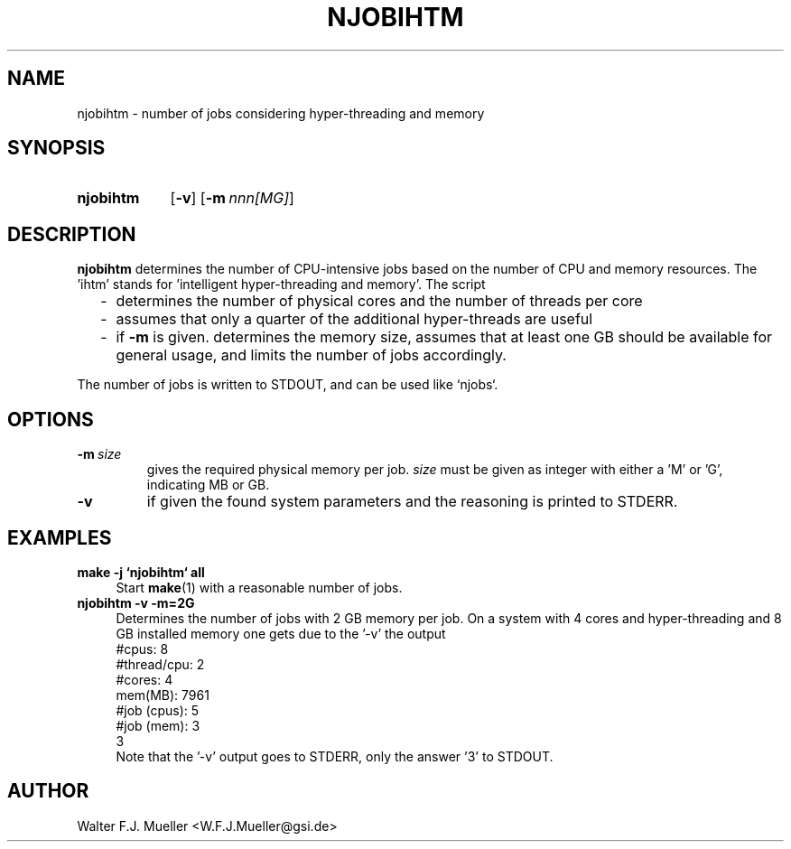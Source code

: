 .\"  -*- nroff -*-
.\"  $Id: njobihtm.1 1188 2019-07-13 14:31:51Z mueller $
.\" SPDX-License-Identifier: GPL-3.0-or-later
.\" Copyright 2016- by Walter F.J. Mueller <W.F.J.Mueller@gsi.de>
.\" 
.\" ------------------------------------------------------------------
.
.TH NJOBIHTM 1 2016-10-01 "Retro Project" "Retro Project Manual"
.\" ------------------------------------------------------------------
.SH NAME
njobihtm \- number of jobs considering hyper-threading and memory
.\" ------------------------------------------------------------------
.SH SYNOPSIS
.
.SY njobihtm
.OP -v
.OP -m nnn[MG]
.YS
.
.\" ------------------------------------------------------------------
.SH DESCRIPTION
\fBnjobihtm\fP determines the number of CPU-intensive jobs based on the
number of CPU and memory resources. The 'ihtm' stands for 'intelligent
hyper-threading and memory'. The script 

.RS 2
.PD 0
.IP "-" 2
determines the number of physical cores and the number of threads per core
.IP "-"
assumes that only a quarter of the additional hyper-threads are useful
.IP "-"
if \fB-m\fP is given. determines the memory size, assumes that at least
one GB should be available for general usage, and limits the number of
jobs accordingly.
.PD
.RE
.PP
The number of jobs is written to STDOUT, and can be used like `njobs`.
.
.\" ------------------------------------------------------------------
.SH OPTIONS
.
.\" -- --mem -------------------------------------
.IP \fB\-m\ \fIsize\fR
gives the required physical memory per job.
\fIsize\fP must be given as integer with either a 'M' or 'G', indicating MB 
or GB.
.
.\" -- --verbose ---------------------------------
.IP \fB\-v\fP
if given the found system parameters and the reasoning is printed to STDERR.
.
.\" ------------------------------------------------------------------
.SH EXAMPLES
.IP "\fBmake -j `njobihtm` all\fR" 4
Start \fBmake\fR(1) with a reasonable number of jobs. 
.IP "\fBnjobihtm -v -m=2G\fR" 4
Determines the number of jobs with 2 GB memory per job. On a system with 4 cores
and hyper-threading and 8 GB installed memory one gets due to the '-v' the
output
.EX
    #cpus:        8
    #thread/cpu:  2
    #cores:       4
    mem(MB):      7961
    #job (cpus):  5
    #job (mem):   3
    3
.EE
Note that the '-v' output goes to STDERR, only the answer '3' to STDOUT.

.\" ------------------------------------------------------------------
.SH AUTHOR
Walter F.J. Mueller <W.F.J.Mueller@gsi.de>
